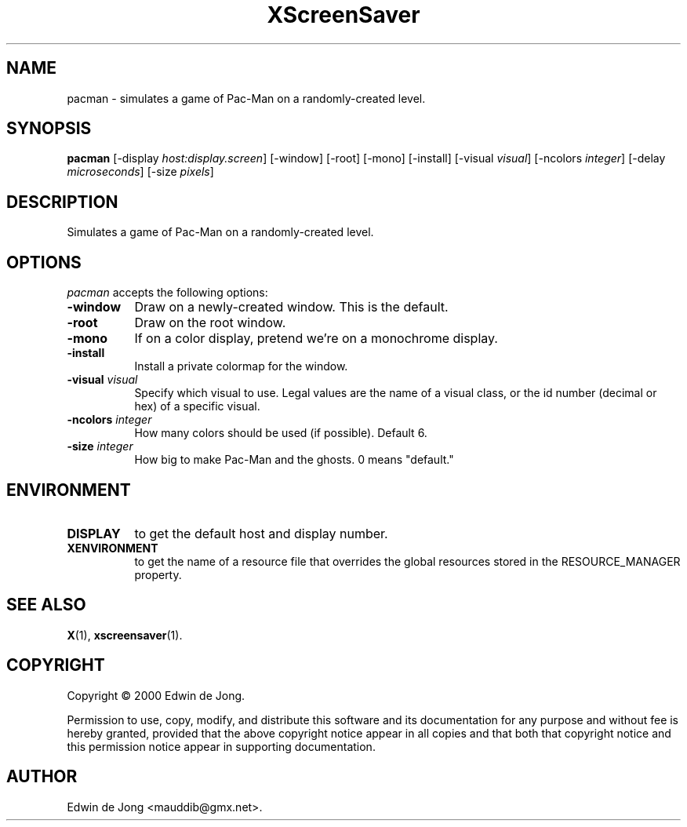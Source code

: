 .TH XScreenSaver 1 "12-Feb-2004" "X Version 11"
.SH NAME
pacman - simulates a game of Pac-Man on a randomly-created level.
.SH SYNOPSIS
.B pacman
[\-display \fIhost:display.screen\fP]
[\-window]
[\-root]
[\-mono]
[\-install]
[\-visual \fIvisual\fP]
[\-ncolors \fIinteger\fP]
[\-delay \fImicroseconds\fP]
[\-size \fIpixels\fP]
.SH DESCRIPTION
Simulates a game of Pac-Man on a randomly-created level.
.SH OPTIONS
.I pacman
accepts the following options:
.TP 8
.B \-window
Draw on a newly-created window.  This is the default.
.TP 8
.B \-root
Draw on the root window.
.TP 8
.B \-mono 
If on a color display, pretend we're on a monochrome display.
.TP 8
.B \-install
Install a private colormap for the window.
.TP 8
.B \-visual \fIvisual\fP
Specify which visual to use.  Legal values are the name of a visual class,
or the id number (decimal or hex) of a specific visual.
.TP 8
.B \-ncolors \fIinteger\fP
How many colors should be used (if possible).  Default 6.
.TP 8
.B \-size \fIinteger\fP
How big to make Pac-Man and the ghosts.  0 means "default."
.SH ENVIRONMENT
.PP
.TP 8
.B DISPLAY
to get the default host and display number.
.TP 8
.B XENVIRONMENT
to get the name of a resource file that overrides the global resources
stored in the RESOURCE_MANAGER property.
.SH SEE ALSO
.BR X (1),
.BR xscreensaver (1).
.SH COPYRIGHT
Copyright \(co 2000 Edwin de Jong.

Permission to use, copy, modify, and distribute this software and its
documentation for any purpose and without fee is hereby granted,
provided that the above copyright notice appear in all copies and that
both that copyright notice and this permission notice appear in
supporting documentation. 
.SH AUTHOR
Edwin de Jong <mauddib@gmx.net>.
